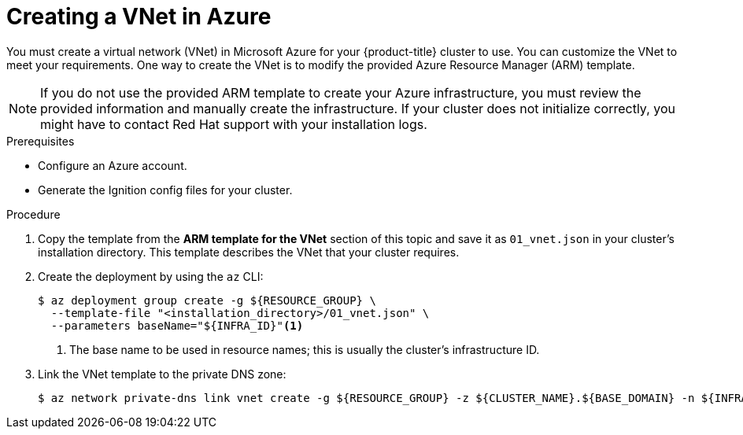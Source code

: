 // Module included in the following assemblies:
//
// * installing/installing_azure/installing-azure-user-infra.adoc

:_content-type: PROCEDURE
[id="installation-creating-azure-vnet_{context}"]
= Creating a VNet in Azure

You must create a virtual network (VNet) in Microsoft Azure for your
{product-title} cluster to use. You can customize the VNet to meet your
requirements. One way to create the VNet is to modify the provided Azure
Resource Manager (ARM) template.

[NOTE]
====
If you do not use the provided ARM template to create your Azure infrastructure,
you must review the provided information and manually create the infrastructure.
If your cluster does not initialize correctly, you might have to contact Red Hat
support with your installation logs.
====

.Prerequisites

* Configure an Azure account.
* Generate the Ignition config files for your cluster.

.Procedure

. Copy the template from the *ARM template for the VNet* section of this topic
and save it as `01_vnet.json` in your cluster's installation directory. This template describes the
VNet that your cluster requires.

. Create the deployment by using the `az` CLI:
+
[source,terminal]
----
$ az deployment group create -g ${RESOURCE_GROUP} \
  --template-file "<installation_directory>/01_vnet.json" \
  --parameters baseName="${INFRA_ID}"<1>
----
<1> The base name to be used in resource names; this is usually the cluster's infrastructure ID.

. Link the VNet template to the private DNS zone:
+
[source,terminal]
----
$ az network private-dns link vnet create -g ${RESOURCE_GROUP} -z ${CLUSTER_NAME}.${BASE_DOMAIN} -n ${INFRA_ID}-network-link -v "${INFRA_ID}-vnet" -e false
----
